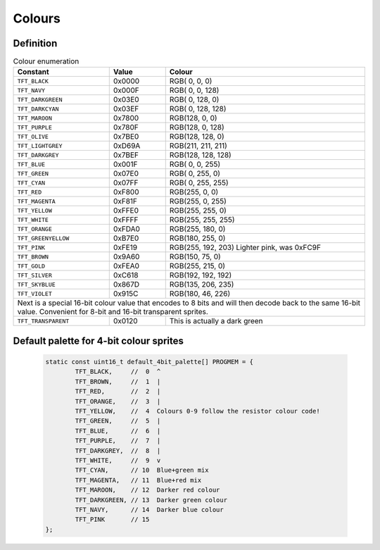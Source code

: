 =======
Colours
=======

Definition
----------
 
.. table:: Colour enumeration

	+---------------------+------------+-------------------------------+
	| Constant            | Value      | Colour                        |
	+=====================+============+===============================+
	| ``TFT_BLACK``       | 0x0000     | RGB(  0,   0,   0)            |
	+---------------------+------------+-------------------------------+
	| ``TFT_NAVY``        | 0x000F     | RGB(  0,   0, 128)            |  
	+---------------------+------------+-------------------------------+
	| ``TFT_DARKGREEN``   | 0x03E0     | RGB(  0, 128,   0)            |
	+---------------------+------------+-------------------------------+
	| ``TFT_DARKCYAN``    | 0x03EF     | RGB(  0, 128, 128)            |
	+---------------------+------------+-------------------------------+
	| ``TFT_MAROON``      | 0x7800     | RGB(128,   0,   0)            |
	+---------------------+------------+-------------------------------+
	| ``TFT_PURPLE``      | 0x780F     | RGB(128,   0, 128)            |
	+---------------------+------------+-------------------------------+
	| ``TFT_OLIVE``       | 0x7BE0     | RGB(128, 128,   0)            |
	+---------------------+------------+-------------------------------+
	| ``TFT_LIGHTGREY``   | 0xD69A     | RGB(211, 211, 211)            |
	+---------------------+------------+-------------------------------+
	| ``TFT_DARKGREY``    | 0x7BEF     | RGB(128, 128, 128)            |
	+---------------------+------------+-------------------------------+
	| ``TFT_BLUE``        | 0x001F     | RGB(  0,   0, 255)            |
	+---------------------+------------+-------------------------------+
	| ``TFT_GREEN``       | 0x07E0     | RGB(  0, 255,   0)            |
	+---------------------+------------+-------------------------------+
	| ``TFT_CYAN``        | 0x07FF     | RGB(  0, 255, 255)            |
	+---------------------+------------+-------------------------------+
	| ``TFT_RED``         | 0xF800     | RGB(255,   0,   0)            |
	+---------------------+------------+-------------------------------+
	| ``TFT_MAGENTA``     | 0xF81F     | RGB(255,   0, 255)            |
	+---------------------+------------+-------------------------------+
	| ``TFT_YELLOW``      | 0xFFE0     | RGB(255, 255,   0)            |
	+---------------------+------------+-------------------------------+
	| ``TFT_WHITE``       | 0xFFFF     | RGB(255, 255, 255)            |
	+---------------------+------------+-------------------------------+
	| ``TFT_ORANGE``      | 0xFDA0     | RGB(255, 180,   0)            |
	+---------------------+------------+-------------------------------+
	| ``TFT_GREENYELLOW`` | 0xB7E0     | RGB(180, 255,   0)            |
	+---------------------+------------+-------------------------------+
	| ``TFT_PINK``        | 0xFE19     | RGB(255, 192, 203)            |
	|                     |            | Lighter pink, was 0xFC9F      |
	+---------------------+------------+-------------------------------+
	| ``TFT_BROWN``       | 0x9A60     | RGB(150,  75,   0)            |
	+---------------------+------------+-------------------------------+
	| ``TFT_GOLD``        | 0xFEA0     | RGB(255, 215,   0)            |
	+---------------------+------------+-------------------------------+
	| ``TFT_SILVER``      | 0xC618     | RGB(192, 192, 192)            |
	+---------------------+------------+-------------------------------+
	| ``TFT_SKYBLUE``     | 0x867D     | RGB(135, 206, 235)            |
	+---------------------+------------+-------------------------------+
	| ``TFT_VIOLET``      | 0x915C     | RGB(180,  46, 226)            |
	+---------------------+------------+-------------------------------+
	| Next is a special 16-bit colour value that encodes to 8 bits     |
	| and will then decode back to the same 16-bit value.              |
	| Convenient for 8-bit and 16-bit transparent sprites.             |
	+---------------------+------------+-------------------------------+
	| ``TFT_TRANSPARENT`` | 0x0120     | This is actually a dark green |
	+---------------------+------------+-------------------------------+


Default palette for 4-bit colour sprites
----------------------------------------

  .. code:: C

	static const uint16_t default_4bit_palette[] PROGMEM = {
		TFT_BLACK,     //  0  ^
		TFT_BROWN,     //  1  |
		TFT_RED,       //  2  |
		TFT_ORANGE,    //  3  |
		TFT_YELLOW,    //  4  Colours 0-9 follow the resistor colour code!
		TFT_GREEN,     //  5  |
		TFT_BLUE,      //  6  |
		TFT_PURPLE,    //  7  |
		TFT_DARKGREY,  //  8  |
		TFT_WHITE,     //  9  v
		TFT_CYAN,      // 10  Blue+green mix
		TFT_MAGENTA,   // 11  Blue+red mix
		TFT_MAROON,    // 12  Darker red colour
		TFT_DARKGREEN, // 13  Darker green colour
		TFT_NAVY,      // 14  Darker blue colour
		TFT_PINK       // 15
	};
